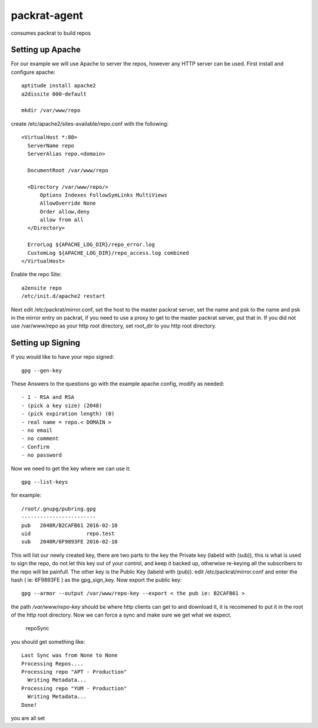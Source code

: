 =============================
packrat-agent
=============================

consumes packrat to build repos

Setting up Apache
-----------------

For our example we will use Apache to server the repos, however any HTTP server can be used.  First install and configure apache::

  aptitude install apache2
  a2dissite 000-default

  mkdir /var/www/repo

create /etc/apache2/sites-available/repo.conf with the following::

  <VirtualHost *:80>
    ServerName repo
    ServerAlias repo.<domain>

    DocumentRoot /var/www/repo

    <Directory /var/www/repo/>
        Options Indexes FollowSymLinks MultiViews
        AllowOverride None
        Order allow,deny
        allow from all
    </Directory>

    ErrorLog ${APACHE_LOG_DIR}/repo_error.log
    CustomLog ${APACHE_LOG_DIR}/repo_access.log combined
  </VirtualHost>


Enable the repo Site::

  a2ensite repo
  /etc/init.d/apache2 restart


Next edit /etc/packrat/mirror.conf, set the host to the master packrat server, set the name and psk to the name and psk in the mirror entry on packrat, 
if you need to use a proxy to get to the master packrat server, put that in.  If you did not use /var/www/repo as your http root directory, set root_dir
to you http root directory.


Setting up Signing
------------------

If you would like to have your repo signed::

  gpg --gen-key

These Answers to the questions go with the example apache config, modify as needed::

 - 1 - RSA and RSA
 - (pick a key size) (2048)
 - (pick expiration length) (0)
 - real name = repo.< DOMAIN >
 - no email
 - no comment
 - Confirm
 - no password

Now we need to get the key where we can use it::

  gpg --list-keys

for example::

  /root/.gnupg/pubring.gpg
  ------------------------
  pub   2048R/B2CAFB61 2016-02-10
  uid                  repo.test
  sub   2048R/6F9893FE 2016-02-10


This will list our newly created key, there are two parts to the key the Private key (labeld with (sub)), this is what is used to sign the repo, do not let this key
out of your control, and keep it backed up, otherwise re-keying all the subscribers to the repo will be painfull.  The other key is the Public Key (labeld with (pub)).
edit /etc/packrat/mirror.conf and enter the hash ( ie: 6F9893FE ) as the gpg_sign_key.  Now export the public key::

  gpg --armor --output /var/www/repo-key --export < the pub ie: B2CAFB61 >

the path `/var/www/repo-key` should be where http clients can get to and download it, it is recomened to put it in the root of the http root directory.  Now we can
force a sync and make sure we get what we expect.

  repoSync
 
you should get something like::

  Last Sync was from None to None
  Processing Repos....  
  Processing repo "APT - Production"
    Writing Metadata...
  Processing repo "YUM - Production"
    Writing Metadata...
  Done!

you are all set
